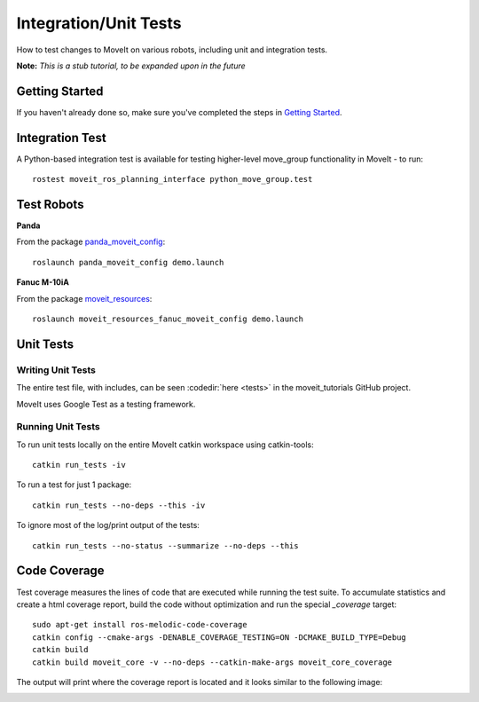 Integration/Unit Tests
======================

How to test changes to MoveIt on various robots, including unit and integration tests.

**Note:** *This is a stub tutorial, to be expanded upon in the future*

Getting Started
---------------
If you haven't already done so, make sure you've completed the steps in `Getting Started <../getting_started/getting_started.html>`_.

Integration Test
----------------

A Python-based integration test is available for testing higher-level move_group functionality in MoveIt - to run: ::

 rostest moveit_ros_planning_interface python_move_group.test

Test Robots
-----------

**Panda**

From the package `panda_moveit_config <https://github.com/ros-planning/panda_moveit_config>`_: ::

  roslaunch panda_moveit_config demo.launch

**Fanuc M-10iA**

From the package `moveit_resources <https://github.com/ros-planning/moveit_resources>`_: ::

  roslaunch moveit_resources_fanuc_moveit_config demo.launch

Unit Tests
----------

Writing Unit Tests
~~~~~~~~~~~~~~~~~~

The entire test file, with includes, can be seen :codedir:`here <tests>` in the moveit_tutorials GitHub project.

MoveIt uses Google Test as a testing framework.

.. |br| raw:: html

   <br />

.. tutorial-formatter:: ./src/tests.cpp


Running Unit Tests
~~~~~~~~~~~~~~~~~~

To run unit tests locally on the entire MoveIt catkin workspace using catkin-tools: ::

  catkin run_tests -iv

To run a test for just 1 package::

  catkin run_tests --no-deps --this -iv

To ignore most of the log/print output of the tests::

  catkin run_tests --no-status --summarize --no-deps --this


Code Coverage
-------------

Test coverage measures the lines of code that are executed while running the test suite.
To accumulate statistics and create a html coverage report, build the code without optimization
and run the special `_coverage` target::

  sudo apt-get install ros-melodic-code-coverage
  catkin config --cmake-args -DENABLE_COVERAGE_TESTING=ON -DCMAKE_BUILD_TYPE=Debug
  catkin build
  catkin build moveit_core -v --no-deps --catkin-make-args moveit_core_coverage

The output will print where the coverage report is located and it looks similar to the following image:

.. image:: code_coverage_example.png
    :width: 300px
    :align: center
    :alt: example code coverage output
